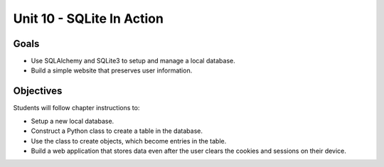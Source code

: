 Unit 10 - SQLite In Action
==========================

Goals
-----

- Use SQLAlchemy and SQLite3 to setup and manage a local database.
- Build a simple website that preserves user information.

Objectives
----------

Students will follow chapter instructions to:

- Setup a new local database.
- Construct a Python class to create a table in the database.
- Use the class to create objects, which become entries in the table.
- Build a web application that stores data even after the user clears the
  cookies and sessions on their device.
